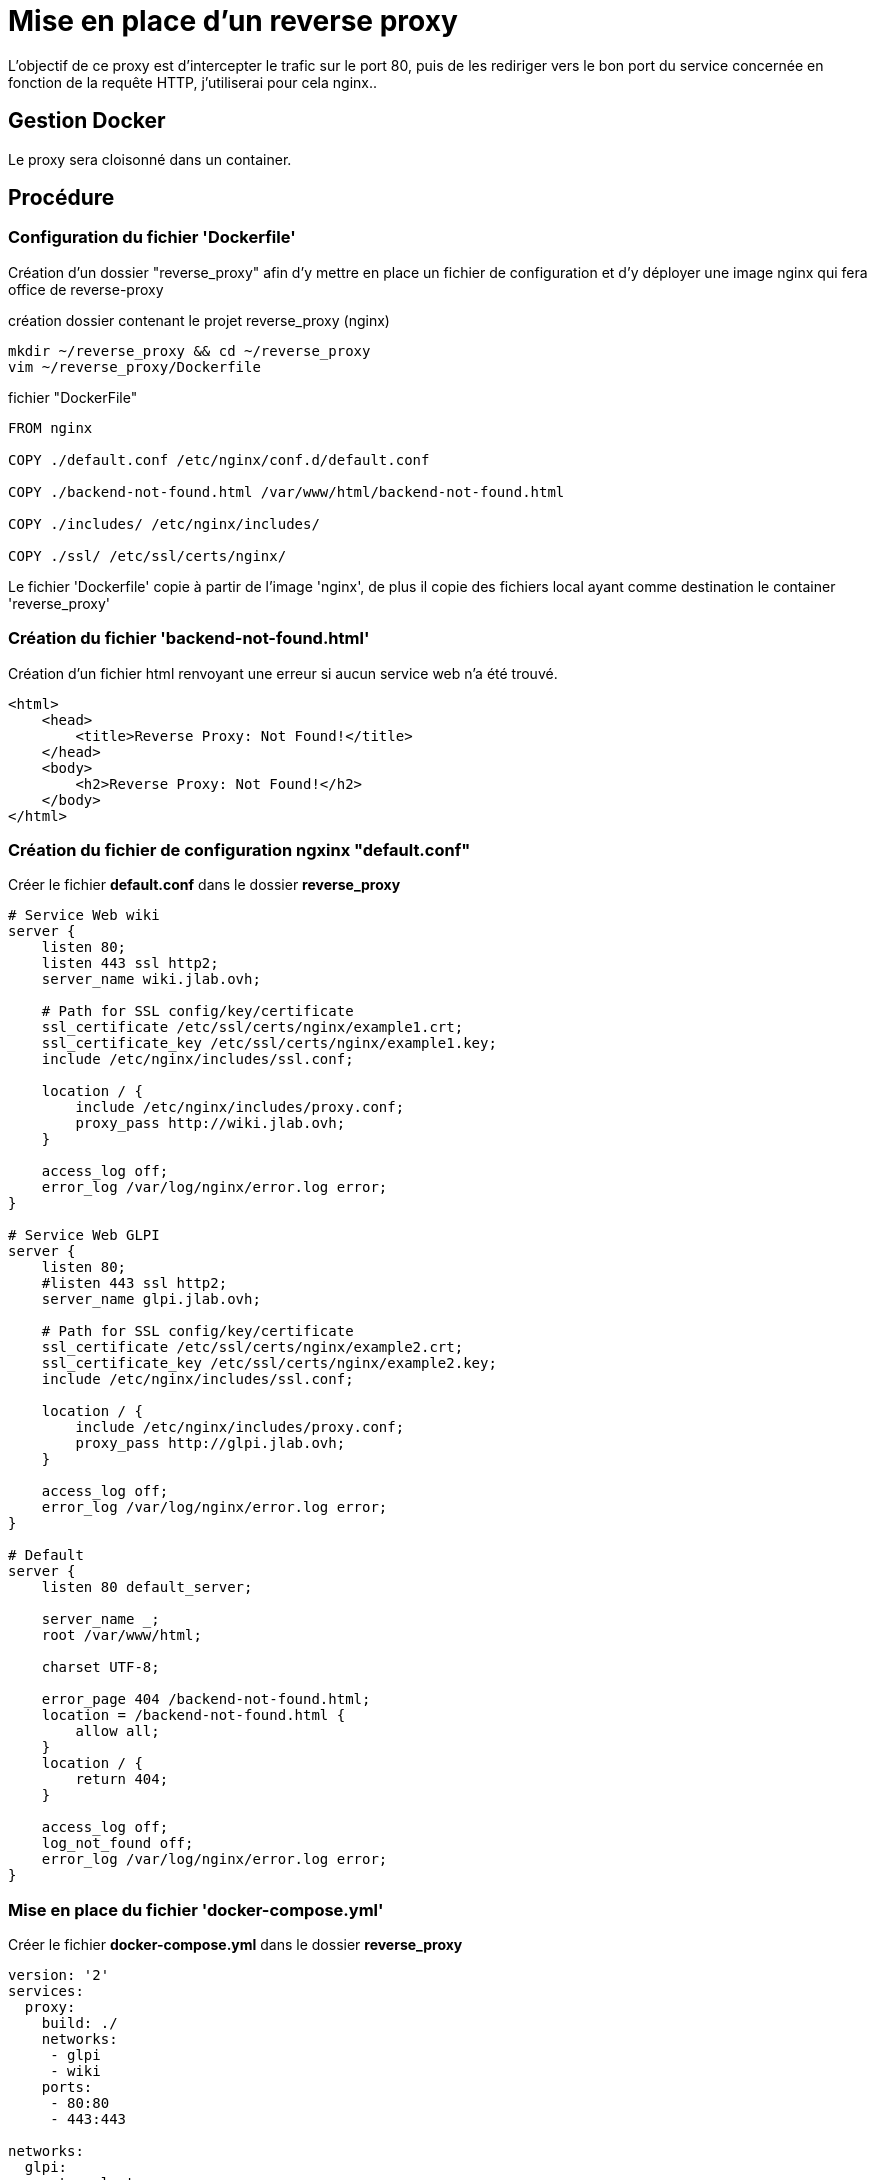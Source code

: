 ﻿= Mise en place d'un reverse proxy

L'objectif de ce proxy est d'intercepter le trafic sur le port 80, puis de les rediriger vers le bon port du service concernée en fonction de la requête HTTP, j'utiliserai pour cela nginx..

== Gestion Docker

Le proxy sera cloisonné dans un container.

== Procédure

=== Configuration du fichier 'Dockerfile'

Création d'un dossier "reverse_proxy" afin d'y mettre en place un fichier de configuration et d'y déployer une image nginx qui fera office de reverse-proxy

.création dossier contenant le projet reverse_proxy (nginx)
[source,shell]
----
mkdir ~/reverse_proxy && cd ~/reverse_proxy
vim ~/reverse_proxy/Dockerfile
----

.fichier "DockerFile"
[source,yaml]
----
FROM nginx

COPY ./default.conf /etc/nginx/conf.d/default.conf

COPY ./backend-not-found.html /var/www/html/backend-not-found.html

COPY ./includes/ /etc/nginx/includes/

COPY ./ssl/ /etc/ssl/certs/nginx/
----

Le fichier 'Dockerfile' copie à partir de l'image 'nginx', de plus il copie des fichiers local ayant comme destination le container 'reverse_proxy'


=== Création du fichier 'backend-not-found.html'

Création d'un fichier html renvoyant une erreur si aucun service web n'a été trouvé.

[source,html]
----
<html>
    <head>
        <title>Reverse Proxy: Not Found!</title>
    </head>
    <body>
        <h2>Reverse Proxy: Not Found!</h2>
    </body>
</html>
----

=== Création du fichier de configuration ngxinx "default.conf"

Créer le fichier *default.conf* dans le dossier *reverse_proxy*

[source,conf]
----
# Service Web wiki
server {
    listen 80;
    listen 443 ssl http2;
    server_name wiki.jlab.ovh;

    # Path for SSL config/key/certificate
    ssl_certificate /etc/ssl/certs/nginx/example1.crt;
    ssl_certificate_key /etc/ssl/certs/nginx/example1.key;
    include /etc/nginx/includes/ssl.conf;

    location / {
        include /etc/nginx/includes/proxy.conf;
        proxy_pass http://wiki.jlab.ovh;
    }

    access_log off;
    error_log /var/log/nginx/error.log error;
}

# Service Web GLPI
server {
    listen 80;
    #listen 443 ssl http2;
    server_name glpi.jlab.ovh;

    # Path for SSL config/key/certificate
    ssl_certificate /etc/ssl/certs/nginx/example2.crt;
    ssl_certificate_key /etc/ssl/certs/nginx/example2.key;
    include /etc/nginx/includes/ssl.conf;

    location / {
        include /etc/nginx/includes/proxy.conf;
        proxy_pass http://glpi.jlab.ovh;
    }

    access_log off;
    error_log /var/log/nginx/error.log error;
}

# Default
server {
    listen 80 default_server;

    server_name _;
    root /var/www/html;

    charset UTF-8;

    error_page 404 /backend-not-found.html;
    location = /backend-not-found.html {
        allow all;
    }
    location / {
        return 404;
    }

    access_log off;
    log_not_found off;
    error_log /var/log/nginx/error.log error;
}
----

=== Mise en place du fichier 'docker-compose.yml'

Créer le fichier *docker-compose.yml* dans le dossier *reverse_proxy*

[source,yaml]
----
version: '2'
services:
  proxy:
    build: ./
    networks:
     - glpi
     - wiki
    ports:
     - 80:80
     - 443:443

networks:
  glpi:
    external: true
    name: glpi_web
  wiki:
    external: true
    name: wiki_web

----

[NOTE]
====
Suivi tuto:
https://phoenixnap.com/kb/docker-nginx-reverse-proxy[Nginx reverse proxy sur docker]
====